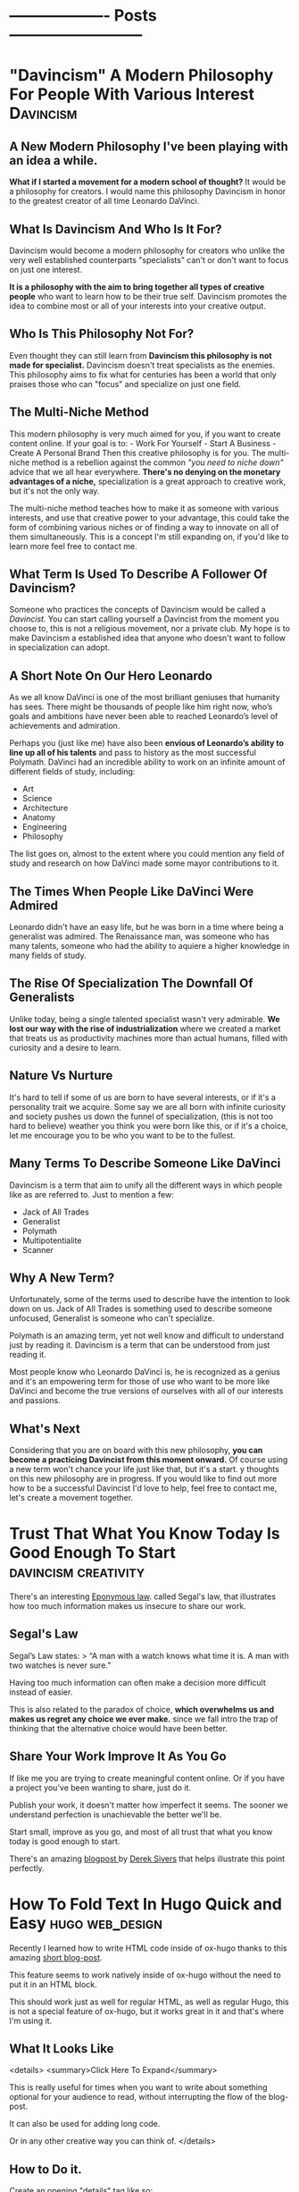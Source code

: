 #+HUGO_BASE_DIR:~/hugo/santiyounger-website
#+hugo_weight: auto
* ------------------- Posts --------------------------
* "Davincism" A Modern Philosophy For People With Various Interest :Davincism:
  :PROPERTIES: 
  :EXPORT_HUGO_SECTION: posts
  :EXPORT_FILE_NAME: davincism
  :EXPORT_DATE: 2020-08-05
  :CUSTOM_ID: Davinci-200803
  :END: 
** A New Modern Philosophy I've been playing with an idea a while.
   *What if I started a movement for a modern school of thought?* It would be a philosophy for creators. I would name this philosophy Davincism in honor to the greatest creator of all time Leonardo DaVinci. 

** What Is Davincism And Who Is It For?
   Davincism would become a modern philosophy for creators who unlike the very well established counterparts "specialists" can't or don't want to focus on just one interest. 

   *It is a philosophy with the aim to bring together all types of creative people* who want to learn how to be their true self. Davincism promotes the idea to combine most or all of your interests into your creative output. 

** Who Is This Philosophy Not For?
   Even thought they can still learn from *Davincism this philosophy is not made for specialist.* Davincism doesn't treat specialists as the enemies. This philosophy aims to fix what for centuries has been a world that only praises those who can "focus" and specialize on just one field. 

** The Multi-Niche Method
   This modern philosophy is very much aimed for you, if you want to create content online. If your goal is to: - Work For Yourself - Start A Business - Create A Personal Brand Then this creative philosophy is for you. The multi-niche method is a rebellion against the common /"you need to niche down"/ advice that we all hear everywhere.
   *There's no denying on the monetary advantages of a niche,* specialization is a great approach to creative work, but it's not the only way.

   The multi-niche method teaches how to make it as someone with various interests, and use that creative power to your advantage, this could take the form of combining various niches or of finding a way to innovate on all of them simultaneously. This is a concept I'm still expanding on, if you'd like to learn more feel free to contact me. 
 
   # add contact 
 
** What Term Is Used To Describe A Follower Of Davincism? 
   Someone who practices the concepts of Davincism would be called a /Davincist./ You can start calling yourself a Davincist from the moment you choose to, this is not a religious movement, nor a private club. My hope is to make Davincism a established idea that anyone who doesn't want to follow in specialization can adopt.

** A Short Note On Our Hero Leonardo
   As we all know DaVinci is one of the most brilliant geniuses that humanity has sees. There might be thousands of people like him right now, who’s goals and ambitions have never been able to reached Leonardo’s level of achievements and admiration.

   Perhaps you (just like me) have also been *envious of Leonardo’s ability to line up all of his talents* and pass to history as the most successful Polymath. DaVinci had an incredible ability to work on an infinite amount of different fields of study, including: 

   - Art 
   - Science 
   - Architecture 
   - Anatomy 
   - Engineering 
   - Philosophy


   The list goes on, almost to the extent where you could mention any field of study and research on how DaVinci made some mayor contributions to it.
 
** The Times When People Like DaVinci Were Admired 
   Leonardo didn't have an easy life, but he was born in a time where being a generalist was admired. The Renaissance man, was someone who has many talents, someone who had the ability to aquiere a higher knowledge in many fields of study.

** The Rise Of Specialization The Downfall Of Generalists 
   Unlike today, being a single talented specialist wasn't very admirable. *We lost our way with the rise of industrialization* where we created a market that treats us as productivity machines more than actual humans, filled with curiosity and a desire to learn.

** Nature Vs Nurture
   It's hard to tell if some of us are born to have several interests, or if it's a personality trait we acquire. Some say we are all born with infinite curiosity and society pushes us down the funnel of specialization, (this is not too hard to believe) weather you think you were born like this, or if it's a choice, let me encourage you to be who you want to be to the fullest. 

** Many Terms To Describe Someone Like DaVinci
   Davincism is a term that aim to unify all the different ways in which people like as are referred to. Just to mention a few:

   - Jack of All Trades
   - Generalist
   - Polymath
   - Multipotentialite
   - Scanner

** Why A New Term?
   Unfortunately, some of the terms used to describe have the intention to look down on us. Jack of All Trades is something used to describe someone unfocused, Generalist is someone who can't specialize. 

   Polymath is an amazing term, yet not well know and difficult to understand just by reading it. Davincism is a term that can be understood from just reading it. 

   Most people know who Leonardo DaVinci is, he is recognized as a genius and it's an empowering term for those of use who want to be more like DaVinci and become the true versions of ourselves with all of our interests and passions.

** What's Next 
   Considering that you are on board with this new philosophy, *you can become a practicing Davincist from this moment onward.* Of course using a new term won't chance your life just like that, but it's a start. y thoughts on this new philosophy are in progress. If you would like to find out more how to be a successful Davincist I'd love to help, feel free to contact me, let's create a movement together.
**  COMMENT 
**** Blog Post properties  
     first draft written in <2020-07-31 Fri>
**** blog post Todo
***** links add links for the Multi Hyphened Method add links for Refuse To Choose
**** Index Card Notes Used # [[file:20200718095121-polymath.org][polymath]] # [[file:24,0-multipotentialite.org][multipotentialite]] # [[file:24,1-multipotentialite_Davinci.org][multipotentialite example DaVinci]] Consulting call
* Trust That What You Know Today Is Good Enough To Start :davincism:creativity:
  :PROPERTIES:
  :EXPORT_HUGO_SECTION: posts
  :EXPORT_FILE_NAME: trust_what_you_know
  :EXPORT_DATE: 2020-08-06
  :END:
  There's an interesting [[#eponymous-200806][Eponymous law]]. called Segal's law, that illustrates how too much information makes us insecure to share our work.
** Segal's Law
   :PROPERTIES:
   :CUSTOM_ID: segals-law-200806
   :END:
 Segal’s Law states:
> “A man with a watch knows what time it is. A man with two watches is never sure.”

 Having too much information can often make a decision more difficult instead of easier.

 This is also related to the paradox of choice, *which overwhelms us and makes us regret any choice we ever make.* since we fall intro the trap of thinking that the alternative choice would have been better.
 
** Share Your Work Improve It As You Go
  If like me you are trying to create meaningful content online. Or if you have a project you've been wanting to share, just do it.

  Publish your work, it doesn't matter how imperfect it seems. The sooner we understand perfection is unachievable the better we'll be.

  Start small, improve as you go, and most of all trust that what you know today is good enough to start.
  
  There's an amazing [[https://sive.rs/infinity][blogpost ]]by [[https://sive.rs][Derek Sivers]] that helps illustrate this point perfectly. 

* How To Fold Text In Hugo Quick and Easy                   :hugo:web_design:
  :PROPERTIES:
  :EXPORT_HUGO_SECTION: posts
  :EXPORT_FILE_NAME: hugo_fold
  :EXPORT_DATE: 2020-08-07
  :CUSTOM_ID: folding-200807
  :END:
 # collapse and expand,
 # better title: How to make collapsable text in HTML
Recently I learned how to write HTML code inside of ox-hugo thanks to this amazing [[file:~/Zotero/storage/289Z3CW7/hugo-raw-html-shortcode.html][short blog-post]].

This feature seems to work natively inside of ox-hugo without the need to put it in an HTML block.
 
This should work just as well for regular HTML, as well as regular Hugo, this is not a special feature of ox-hugo, but it works great in it and that's where I'm using it.

** What It Looks Like
   
 <details>
 <summary>Click Here To Expand</summary>
 
This is really useful for times when you want to write about something optional for your audience to read, without interrupting the flow of the blog-post.

It can also be used for adding long code.

Or in any other creative way you can think of.
 </details>
 
** How to Do it.
 Create an opening "details" tag like so:
#+BEGIN_SRC
<details>
#+END_SRC 

Define the text you want it to show with "summary" tag like so:
#+BEGIN_SRC
<summary>
#+END_SRC 
write what you want to display as a folding title and then close the "summary" tag.

#+BEGIN_SRC
</summary>
#+END_SRC 
Insert all the text you want to insert.

And then close the "details" tag.

#+BEGIN_SRC
</details>
#+END_SRC 

** This Is How The Code Would Look Like


    #+BEGIN_SRC
    <details>
    <summary>Write What You Want To Display Here</summary>
   The content you want to unfold goes in here.
    </details>
  #+END_SRC

** And This Is What It Would Look Like For The User
   <details>
   <summary>Write What You Want To Display Here</summary>
   
  The content you want to unfold goes in here.
   </details>

   Of course you get the benefits of using this feature when the content inside of it is longer and worth unfolding.

   The following is [[https://hipsum.co][Hipster Ipsum]] it's like Lorem Ipsum but hipster, unfold at your own risk!
   <details>
   <summary>Hipster Ipsum</summary>
   
   Fanny pack squid ramps, hammock blog 90's portland shaman poutine shabby chic craft beer.
   
 Activated charcoal taxidermy pork belly chia godard pickled franzen unicorn bushwick adaptogen flannel sriracha. 

Copper mug pop-up chicharrones umami, woke godard shaman four dollar toast art party twee PBR&B knausgaard yuccie post-ironic. 

Truffaut chambray vape, sriracha cred man braid sartorial live-edge direct trade. Squid woke hoodie letterpress normcore biodiesel.
   </details>
 
  That's all folks, hope you found this helpful.

* Eponymous Law
:PROPERTIES:
:EXPORT_HUGO_SECTION: posts
:EXPORT_FILE_NAME: eponymous
:CUSTOM_ID: eponymous-200806
:END:
   Eponymous law refers to a  concept that is named after a person, place or thing. Perhaps the most common example is *Murphy's Law:*
> "Anything that can go wrong will go wrong".
   
 
There are several amazing laws like this.


This page is my work in progress place to link to different eponymous laws mentioned in my blog.
 - [[*Segal's Law][Segal's Law]]
  
* -----------------Main Pages------------------------
* About
  :PROPERTIES:
  :EXPORT_HUGO_SECTION: ./
  :EXPORT_FILE_NAME: about
  :EXPORT_DATE: 2020-08-02
  :END:
  
Hey my name is Santi.
 [[file:../static/about/about-me-1-big.jpg]]

I am a Jack of All Trades with several interests. Yet they all have one thing in common.
I learn to create and I create so that I can learn.

Here are some of my top interests:

- Stoic Philosophy
- Note Taking Systems
- Polymath
- Web-Design
- Linux
- Film-making 
- Animation
- Photography
- Constructed Languages
- Street Magic
 
here's a quick list of weird ways to describe myself.

- Lover of wisdom
- Ideas aficionado
- Obsessive learner
- Devoted life-liver
- Creativity enthusiast
- Lifestyle philosopher
- And a learn as you teach kind of guy

If That Didn't Make You Roll Your Eyes, Wait There's More...
I could tell you:

- what I studied
- where I'm from
- where I live
- etc...
 
At the end of the day none of those things define who I am.

** The Way We Introduce Ourselves Is Based On Boring Tags
 Yes, we can describe the boring stuff if we wish, but most of those tags are things we do, they are not who we are.

 So if you are going to use tags, then make them interesting.

 Write something ridiculously epic.

*** I am a ---(fill in epic list)---
 I challenge you to write a ridiculous description like the one I made. Send me an email and introduce yourself that way.


 Name the subject line of the email:
 Epic Intro ---Insert your name---

* 
  :PROPERTIES:
  :EXPORT_HUGO_SECTION: ./
  :EXPORT_FILE_NAME: _index
  :EXPORT_DATE: 2020-08-02
  :END:
 Hey There, my name is Santi, you can make the most of this website by exploring different categories below.
** [Davincism]({{< relref "tags/davincism" >}})
   
   <details>
   <summary>What is This Category About?</summary>
   
In this Category I explore what it's like to be *A Jack of All Trades in a Specialized World.* Davincism is a term I use to bring together those of us who want to become modern versions of Leonardo DaVinci.

*** What You'll Learn
 I share what I've learned on how to successfully manage multiple projects, passions and income streams. My aim is to help yo be more of you who truly are.
   
 Explore this category:
[Davincism]({{< relref "tags/davincism" >}})
    </details>

** [Web-Design]({{< relref "tags/web-design" >}})
   <details>
   <summary>What is This Category About?</summary>
  
   Just like more people, I've gone through all times of platforms to design websites. I am finally happy using an amazing set-up with hugo.
   
 Explore my thoughts on 
[Web-Design]({{< relref "tags/web-design" >}})
    </details>
   
    </details>
** [Creativity]({{< relref "tags/creativity" >}})
* Podcast
  :PROPERTIES:
  :EXPORT_HUGO_SECTION: ./
  :EXPORT_FILE_NAME: podcast
  :END:
** [[#creative-stoic-200831][The Creative Stoic Podcast]]
 # ** [The Creative Stoic Podcast]({{< relref "creative" >}})
* The Creative Stoic Podcast
  :PROPERTIES:
  :EXPORT_HUGO_SECTION: /creative-stoic
  :EXPORT_FILE_NAME: pod_creative
  :CUSTOM_ID: creative-stoic-200831
  :END:
  
  {{< rawhtml >}} 
    <p id="pod-apps"><a href='https://podcasts.apple.com/us/podcast/time-flies-philosophy-podcast/id1406127427'>iTunes</a> // <a href='https://open.spotify.com/show/1DNVq7jHDb2OmTgsGvXdlp'>Spotify</a> // <a href='https://podcasts.google.com/?feed=aHR0cHM6Ly9hbmNob3IuZm0vcy81MjY0NGY0L3BvZGNhc3QvcnNz'>Google Podcasts</a> //<a href='https://anchor.fm/time-flies/'>Anchor &amp; More</a></p><hr>
    
    The overlap between Stoic philosophy and creativity.

My mission will not end until philosophers become creative and creatives become philosophers.
* Contact Me
  :PROPERTIES:
  :EXPORT_HUGO_SECTION: ./
  :EXPORT_FILE_NAME: contact
  :END:
  
  {{< contact-form >}}

  {{< social >}}
* Now
   :PROPERTIES:
   :EXPORT_HUGO_SECTION: ./
   :EXPORT_FILE_NAME: now
   :END:
** Rebuilding My Website
I've been working for the past month on rebuilding this website. It used to be hand-coded on pure HTML and CSS, but the time it took me to maintain that system was not sustainable.

Now I'm super happy with my new set up. (which is still under construction.)

I use [[https://orgmode.org/][Org mode]] in [[https://www.spacemacs.org/][Spacemacs]] to write and organize everything. I export everything to this website with [[https://ox-hugo.scripter.co/][ox-hugo]], with the help of the [[https://gohugo.io/][Hugo]] theme called [[https://themes.gohugo.io/hugo-theme-color-your-world/][Color Your World]].

If you want to learn more about how I use this tools feel free to send me a message.

** Previous Updates
    {{< rawhtml >}}
  <details>
  <summary>Previous Updates: 2019 December</summary>
  {{< youtube gwzT5rV-404 >}}
    <h2>Creations</h2>
    <ul>
    <li>Writing and editing daily.</li>
    <li>Learning HTML and CSS to build my own website (this one). </li>
    <li>Building an epic, unconventional newsletter for you (Coming soon).</li>
    <li>Filming and editing videos for YouTube (Coming soon &#128284;).</li>
    <li>Editing podcast interviews.</li>
    <li>Working on a secret epic side-project for modern Stoics.</li>

    </ul>
    <h2>Personal</h2>
    <ul>
    <li>Just finished my Master&#39;s degree. No more University ever again!</li>
    <li>Dedicating 95% of my day to everything mentioned above.</li>

    </ul>
    <h2>Struggles</h2>
    <ul>
    <li>I have too many ideas, not enough time and money to achieve them all.</li>
    <li>I&#39;ve been unsuccessfully applying for jobs for months. </li>

    </ul>
    <p><em>(I need a day job to help sustain everything I&#39;m creating, until I can make a living out of what I create.)</em></p>
    <ul>
    <li>I want to achieve it all at once.</li>

    </ul>
    <h2>Learning</h2>
    <ul>
    <li>Reading &#39;Perennial Seller&#39; by Ryan Holiday.  <sup> <a href='http://perennialseller.com/'>&#128213;</a> </sup></li>
    <li>Going through Sean Wes&#39; amazing online courses. <sup> <a href='https://seanwes.com/membership/'>&#128187;</a></sup></li>
    <li>Almost done reading &#39;Head First HTML and CSS&#39;. <sup> <a href='https://www.oreilly.com/library/view/head-first-html/059610197X/'>&#128211;</a></sup></li>
    <li>Just finished &#39;Walden&#39; by Thoreau. Still need to organize notes. <sup> <a href='https://www.walden.org/thoreau/'>&#128215;</a> </sup></li>
    <li>I need to re-watch &#39;The Dead Poet Society&#39; it&#39;s a beautiful film. I&#39;ve been watching clips of it on YouTube. <sup> <a href='https://www.youtube.com/watch?v=H2xX_jf5qAI'>&#128252;</a></sup></li>
    <li>About to start reading &#39;The Dip&#39; by Seth Godin. <sup> <a href='https://seths.blog/category/the-dip/'>&#128216;</a> </sup></li>

    </ul>
    <hr />
    <p>&nbsp;</p>
    <p>This is a Now page inspired by the amazing Derek Sivers&#39; project <a href='https://nownownow.com/about'>&#128223;</a></p>
  {{< /rawhtml >}}

  </details>
* ----------------- Drafts --------------------------
* TODO Philosopher's Walk 30 Day Challenge
:PROPERTIES:
:EXPORT_HUGO_SECTION: posts
:EXPORT_FILE_NAME: walk-think
:CUSTOM_ID: eponymous-200806
:END:
** Day 1
  - after-walk mood: 7.5
  - distance (km): 1.2
  - distance (mi): 0.75
  - duration (mins): 25
  - pre-walk mood: 6
  - mood improvement %: 15
  - type: alone
   
***  code
#+BEGIN_SRC elisp     
pre-walk mood: 6
after-walk mood: 7.5
distance (km): 1.2
distance (mi): 0.75
duration (mins): 25
mood improvement %: 15
type: alone
#+END_SRC 


    I just got back from my first walk. It was an awesome experience I can't remember the last time I walked for it's own sake.
   I usually walk for one of the following purposes:

   - to get somewhere
   - dog walk

** Day 2 
   I had a bit of a stressful walk, it started alright and it was great to be out after a busy day. In the middle of the walk I remembered I need to sort out some freelance tax stuff urgently, so I was anxious to go back home quickly to sort it out.

Thankfully, since I was walking my dog Zizu with my girlfriend I had a nice talk with her and did the best to relax. Now that I am hope I sorted taxes out and feel a better. I can't wait for tomorrow's walk though.
** Day 3
   Walk in nature with girlfriend, mom and my dog Zizu, amazing experience much needed.
** Thoughts
   I didn't try to purposefully think about any problem in particular. Naturally my urge to turn everything I do into some creative idea lead me down a strange path.

I wanted to do this 30 day walk challenge to build the habit of walking. I thought it would be cool to write a blogpost about my experience.
This quickly got out of control into the following thoughts.

- I can track my daily thoughts
- I can measure data on things like time, distance
- I can go even further, tracking my mood per day

  It quickly got out of hand into the full fledged blogpost that you are reading right now.
 
** Rules
  - No phone allowed
  - Most walks in the week need to be alone
   
    
** COMMENT
*** Process to import properties
:stats-example:
 pre-walk mood: 6
 after-walk mood: 7.5
 distance (km): 1.2
 distance (mi): 0.75
 duration (mins): 25
 mood improvement %: 15
 type: alone
 :end:

put numbers in table in notion, export it as md and then remove the numbers if needed. 

* TODO Found my tool for teaching 
  I've been obsessed about creating an advanced note-taking system. This is more than simple notes, it's a knowledge base for creative people.

I've spent the past couple of years exploring all types of apps and tools. Like most people I've gone through using things such as EverNote, OneNote and all these popular apps. After going hardcore into finding something more powerful I ended up learning everything I could about power user tools made for programmers such as Vim and Emacs.

I'm actually building this website from emacs (more specifically Spacemacs with hugo and ox-hugo) I've come a long way. 

I've come to a place where I use tools such as the all powerful org-mode in emacs with the most powerful package called org-roam. Now that I've come to the point where I want to teach everything I know for someone who wants to build a powerful knolwdge base out of their notes, I realize the huge task it would be to teach tools such as vim and emacs. 

I've been exploring tools that offer power user features, but are also user friendly for someone starting out.

I've been looking for the following essential features:

- Future Proof (You own your files)
- Vim Keybindings (Power user shortcuts to never touch the mouse)
- Interconnection of notes (For building a non-hierarchical system which replicates the way our brain works
- bidirectional linking (backlinks)

I think I finally found the tool I'll use to teach everything I know to creative people who are non-programmers who want to become power users when it comes to building their second brains, digital garden or personal wiki.

The tools is Obsidian. You'll be hearing more about my lunch course teaching everything I know using this amazing tool.

* TODO Can We Go Back To A Better Internet?
  :PROPERTIES:
  :EXPORT_HUGO_SECTION: posts
  :EXPORT_FILE_NAME: modern_internet
  :EXPORT_DATE: 2020-08-06
  :EXPORT_HUGO_CUSTOM_FRONT_MATTER: :summary Writing hugo post in Emacs org.
  :END:
  In open-source software there's the idea of rollback version, this means that if you use a particular software and the developers make version 2.0 you have the choice to go back to version 1.0 if you want to.

Imagine what it would be like if we could do that with the internet as a whole. I'm talking about a point in time where you could watch a video online without being advertised and click-baited every 5 seconds.

** Internet Version 1.0

Internet v.10 consist of a time where you could search for something online without ending up with the feeling that you are doing everything wrong,* and that your life we'll forever be a mess if you don't get a personal coach.
 
*What if we went back to this Internet version 1.0, would that make a better world?*

 I'm not sure, it wouldn't allow so many people to seek independance by starting their online businesses. The Internet back there wasn't the interconnected web of knowledge that now is.

Perhaps the lack of mentally destructive social media is the best feature of version 1.0
 
** Internet Version 2.0

    Version 2.0 is a money making machine, if you want to find blogs that are made for the love of knowledge and sharing thoughts, you might have to make your way to the depths of the Internet, in order to find something great. *Most online content is made with the intention to be monetized.* 

** What Can We Do About It?
I am no exception to some inherent parts of version 2.0. I want to share what I create, *I want to help people who are interested in the same things as I am, and I want to be more independent.* 

Creating content online and finding an ethical way to monetize it, is a great feature to empower people to create. Unfortunately there's a lot of ways in which this can go wrong.

** We Can't Go Back To Version 1.0, So What Can We Do?

 Perhaps we'll never be able to roll-back to version 1.0, so we might as well talk about how to improve our use of version 2.0

 This is something that I'm still trying to find out, some of the questions that content creators must as are:
 
** Questions For Creators

 - How can I build a brand founded on trust?
 - How can I be more authentic with my work?
 - If I want to make a living out of this, how can I make it in an ethical way?
 
** Questions Consuming Online Content
 - Am I getting value from the content I consume online?
 - Is the Internet helping me achieve what I want, or is it distracting me too much?
 - Do I feel empowered by my use of the Internet, or am I constantly feeling inadequate?
   

  Only by asking better questions can we merge version 1.0 and 2.0 together, into something that benefits as, both as creators and learners.

** Inspiration For This Post
  
 I was going through [[https://www.taniarascia.com/another-website-redesign/][Tania Rascia's]] amazing blog and I came across [[https://www.taniarascia.com/another-website-redesign/][this blogpost]] in it she talks about how the old Internet used to be. She also talks about delivering free content without ads to an audience, just because she loves to create.

 I think here philosophy on content creation is admirable, a lot of her content is on web-development and programming, if you are interested in that kind of awesome stuff, I highly recommend [[https://www.taniarascia.com/another-website-redesign/][checking out her website.]]
* TODO How To Add HTML To Your Hugo Website  
  :PROPERTIES:
  :EXPORT_HUGO_SECTION: posts
  :EXPORT_FILE_NAME: html_in_ox_hugo
  :EXPORT_DATE: 2020-08-07
  :CUSTOM_ID: html-in-ox-hugo-200807
  :END:
    
 Ever since I decided to redesign my website with ox-hugo, my mind has been blown.

I've had to work with a couple of workarounds to do exactly what I need.

Among this things I wanted to find a way to include HTML into my org-file.

Initially I thought I'd be able to get away with the following due to org-mode functionality.

~#+BEGIN_SRC HTML~

I'd write HTML code in between this tags.

~#+END_SRC~


*Of course this didn't work* since ox-hugo exports to markdown and markdown doesn't support this feature.

** How To Do It?

I wasn't able to find anything in the documentation, but thanfully I stambled upon an amazing [[file:~/Zotero/storage/289Z3CW7/hugo-raw-html-shortcode.html][short blog-post]], which taught me exactly how to include HTML. This tutorial is made with Hugo using Markdown, thankfully it works exactly the same for ox-hugo without any extra steps.

The following steps are fully attributed to the author of the blogpost [[https://anaulin.org][Ana Ulin]], so thanks to Ana for this.

The way to do it is how to your hugo directroy 
in my case I have mine in

/home/user/hugo/santiyounger

go to layouts

in there create a new folder called "shortcode"

then create a file and call it rawhtml.html 

edit the file with your favorite editor ;) 
and add the following to it:

#+BEGIN_SRC
<!-- raw html -->
{{.Inner}}
#+END_SRC 

now go to your org mode file where you edit your ox-hugo webiste.

Choose a place where you want to insert some HTML
open the HTML with:

~{{< rawhtml >}}~
and end it with:
~{{< /rawhtml >}}~

# I need  to define <code> inside my css to achieve this

 I found this extremely useful for migrating my old blog-posts into this new ox-hugo website set-up, since most of my old content was formatted in in HTML. 
 
Of course the reason why you might need this is to work with css. Which is one of the biggest reasons to set this up.

 
# the blog supports webmentions, I'll do this once website is live.
* TODO 60-Minute Consulting On Your Project
  :PROPERTIES:
  :EXPORT_HUGO_SECTION: posts
  :EXPORT_FILE_NAME: consulting
  :END:
If you want to [[*Let's Do It][schedule an hour]] to discuss your projects and ideas I'd love to be of service.

- Productivity Systems
- Business Ideas
- Content Creation Advice

  # this is inspired from  https://joelhooks.com/consult
** Specific Topics
I am a Jack of Trades, with a holistic mixture of interests, ranging from practical philosophy to computer nerdy stuff.

 If you've found my website thanks to a very specific interest, then I can help you with that too.

*Some Examples Are:*
- Note-Taking Systems
- Web-Design
- Being a Successful Jack of All Trades

** Frequently Asked Questions
**** I'd Love To Hire You, But I Don't Have To Time To Schedule A Call?
I get you, our lives get busier and busier, part of what I can help you with is develop strategies to use your time more efficiently, so that you can free your time to achieve your goals.

If you'd like to hire me, but don't have time for a video call, then reach out to me, *we can plan an email based consulting method that fits with your schedule.*
**** What Types of Topics Will We Cover?
My objective is to help you achieve your goals, we'll talk about the problems you'd like to solve for your own projects. 

Where I can contribute most is in providing ideas, resources, tools and the mindset needed to help you create a system that will allow you to go where you want to go.   

**** Who is This For?
I love to work with creative people with all types of interesting projects. 

I particularly love working with other Jacks of All Trades, people who have ideas for several side projects, or want to find a way to make several projects work all at once.    

** Let's Do It
   :PROPERTIES:
   :CUSTOM_ID: consulting-form-200808
   :END:
  
*Just Send Me A Message Explaining What I can Help You With* 

After reading your application. I'll provide scheduling options and custom pricing depending on your particular needs.

  {{< contact-form >}}
  
* TODO Work life Balance
:PROPERTIES:
:EXPORT_HUGO_SECTION: posts
:EXPORT_FILE_NAME: work_life_balance
:EXPORT_DATE: 2020-08-01
:EXPORT_HUGO_CUSTOM_FRONT_MATTER: :summary Writing hugo post in Emacs org.
:END:
** Intro
  Why are we encouraged to separate life and work?
It makes sense on the surface, but why should they be so separate?

Is it healthy to devide ourselves into two?
Should we then have two moralities? The Professional one, and the individual one?

** Why is work life balance such a popular concept
Work life balance is a side effect of a society that doesn't enocurage us to do what we love for a living, nor does it push us to show more of who we are into our work.

Therfore we are often encpuraged to divide our proffessional lives from our personal one. 

** Modern enterprise
Thankfully there are a lot of companies, that have started to wake up to the fact that their employees are humans, but here in Ecuador South America where I live, I think this reality is still very distant.
** Falling victim for the system
If you've fallen victim of the system, then you must abosilutly separate your work from your life, to remain mentally sane, but what if you want to find a way to integrate more of who you are into the work that you do?

** enjoying work
It might sound insensite to say this, but shouldn't we strive for enjoying our work for it's own sake rather than to simply make money to survive. Granted there's a lot of people in the world who still need to work really hard so that they can put a bread in the table, that is a reality, but there's a lot of people just strive for what other people want (money and fame) rather than search for fullfilment into ones work.

If you want to integrate more of who you are into your work, you are not alone, let's figure out what steps to take.

** Sciene and energy to work
In thermochemistry there's a difference between exergonic and endergonic reaction:

**Exergonic:** You need to keep adding energy to keep the process running.
**Endergonic:** The process continues after it's been triggered and even generates energy of it's own.
This is the difference between:

*Being Pulled vs Pushing Forward*

Being pulled forward to do our work through a satisfying process.

** Independance
   I've studied a lot of practical philosophy, mostly Stoicism and I've learned that the main reason why we suffer is when we try to control what's outside of our control.
   
It doesn't matter who you work for, as long as you work for someone else, you are putting a lot of your time in someone else's hands. Not every job is bad, perhaps you are one of the lucky few who works in an amazing evironment, but I believe that for most people the solution is to put more of your work into your own hands.

This isually implies finding a way to be more independant. Freelance, starting a business, coaching, writting and many other things might be the solution towards more autonomy.

Yet all of this things are scary. Finding a way to find fiancial autonmy is a process for which one blog post will not suffice.

One of the best resources I've ever found on the transition between day job towards autonomy is a book by one of my mentors Sean Wes overlap
# link overlap 

** Blog Post info
*** Blog Post properties
    first draft written in
    <2020-07-31 Fri>
*** blog post Todo 
**** links
     link overlap
*** Index Card Notes Used
    # [[file:5,0-let_the_work_carry_you_forward.org][Let the Work Carry You Forward]
* TODO Episode 54
  :PROPERTIES:
  :EXPORT_HUGO_SECTION: creative
  :EXPORT_FILE_NAME: tcs_ep_54
  :END:
  
  {{< rawhtml >}} 
  <iframe src="https://anchor.fm/time-flies/embed/episodes/54--The-Philosophy-Behind-Time-Tacking-eemm3i" height="102px" width="400px" frameborder="0" scrolling="no"></iframe>
  {{< /rawhtml >}} 
  
  {{< rawhtml >}} 
    <!--- hEADING-->
    <p id="section-title">The Creative Stoic Podcast</p><hr>
    <p id="pod-apps"><a href='https://podcasts.apple.com/us/podcast/time-flies-philosophy-podcast/id1406127427'>iTunes</a> // <a href='https://open.spotify.com/show/1DNVq7jHDb2OmTgsGvXdlp'>Spotify</a> // <a href='https://podcasts.google.com/?feed=aHR0cHM6Ly9hbmNob3IuZm0vcy81MjY0NGY0L3BvZGNhc3QvcnNz'>Google Podcasts</a> //<a href='https://anchor.fm/time-flies/'>Anchor &amp; More</a></p><hr>


    <p id="section-title">&#35;54 -The Philosophy Behind Time Tacking<p>


<div class="pod-container">
	<iframe src="https://anchor.fm/time-flies/embed/episodes/54--The-Philosophy-Behind-Time-Tacking-eemm3i" height="102px" width="400px" frameborder="0" scrolling="no"></iframe>
</div>

<article>
<p><strong>Time tracking is one of those things that can drastically improve our productivity level.</strong> Yet, not enough of us do it. In this episode I talk about the advantages of time tracking and why you should do it.</p>
<p><strong>I recommend </strong><a href="https://toggl.com/">Toggl</a> <strong>my tool of choice when it comes to efficient time tracking.</strong></p>
</article>
{{< /rawhtml >}} 

Episode 1
* TODO Episode 1
  :PROPERTIES:
  :EXPORT_HUGO_SECTION: creative
  :EXPORT_FILE_NAME: tcs_ep_1
  :END:
  test
Episode 1
* TODO Keeping Track of Words, and writing as a habit 
  
# Show table of contents for someone olny here for notion, write a heads up on skipping sections

In 2018 I was inspired by [[https://seanwes.com/about/][Sean McCabe]] to write more, way more. His philosophy entails that *writing is the process where any form of creation begins.* 

** It All Starts With Writing 
   
It doesn't matter what you do, whether that's blogging, video-editing, art or any other creative field it all starts with writing.

If you want to make a film you have to write a script. If you want to give a talk you have to write it first.

It starts with writing and before that that it starts with a solid system of note-taking.

"Notes aren't a record of my thinking process. They are my thinking process."

–Richard Feynman

# give more examples
** Are There Any Exceptions Where Writing Can Be Skipped?

 Most outputs of creative expression start with writing. But you may ask. What if I make YouTube videos can't I just skip the writing part? Yes, you can, but the quality of your thinking and of your outcome will drastically improved if you at least outline what you'll say. 

 It's the same thing for podcasting for instance. I've done over 50 episodes on Stoic Philosophy for my main podcast. A lot of the old episodes where unscripted, but the quality of my thoughts and ideas are far superior when I at least outline my thinking process.

 I'd love to expand on the advantages of writing as part of your creative process, but that is part of a further conversation I wish to follow.
 # link to other articles or tags 
   
*** Writers Write   
 Painters paint, photographers take photos and writers write. You don't need to call yourself a writer in order reap its benefits. If I already convinced you that writing is the place where your creative process starts then now we must talk about quantity and quality.

*** Quantity Produces Quality
 A lot of us often debate about quality vs quantity, it's a common debate we don't want to sacrifice the quality of our work because we fear we'll be seen as bad creators. Truth is that quantity produces quality. The more you do something the better you'll get at it.

 The more you write the better of a writer you'll become, the more of your work you put out there for others to observer, the more productive feedback you'll get and the faster you'll improve.
   
*** Why Track The Amount Of Words I Write?
   
 Is it necessary to track the amount of words you write, per day, month year or even decade? The way I see this is as a motivational tool, a reminded that I'm putting the work. Whenever I feel demotivated or frustrated at my work at least I can see how many words I've written in the months so far and feel a sense of motion towards my goals.

 # write more about the nerdiest of tracking data as a fun hobby
*** Tracking Daily Word Count
 Considering that you've been convinced of the advantages of tracking your daily word count, now it's time to consider how to achieve this.

 - Spacemacs
 - Notion
 
*** What is Spacemacs?
   Spacemacs is a combination of the 2 most powerful tools created by humans, this are Vim and Emacs. This programs are most commonly used by programmers, but writers and content creators are really missing out, unfortunately it takes a learning curve, but once you learn the power of this tool, there's no going back. Your productivity level will sky rocket.

 The fact that it's open source and free means that everything you write in it is 100% yours. Since it relies on writing in plain text, you can be sure that everything you write today is accessible to you in the coming 50 years and more.

 # plug consulting on spacemacs for writers

 # write about spacemacs as a replacement to scriviner 
   
*** What Is Notion?
 Notion is a note-taking app with infinity functions such as
 - Content Management System
 - Air-tables (spreadsheets on steroids)
 - Task Manager
 
 In some ways it's a user friendly version of the power-tools I mentioned above like Emacs and Spacemacs, but with some amazing features that makes it 10x more accessible to beginners and even useful for power users.

 The reasons to use Notion instead of spacemacs is

 - for collaboration with others.
 - Spreadsheets on steroids
 
  With the function of spreadsheets on steroid (called databases in notion) we can make a table to keep track of our daily words and create formulas to get words per week, month, year.
 
*** Using your writing app to keep track of word count   

 How does this process look like on daily basis.

 1. I write my content
 2. I create a temporary document called word count
 3. I copy past what I write on the day to my word count document
 4. I write down in Notion the word count number at the end of the day.
 
 I do this in spacemacs, my process involves a power feature of spacemacs called org-capture, while allows to quickly send text to a specific document.

 At the end of the day I see how many words I've pasted into this temporary document. I write down the final number and delete the file to have it read for the next day.

   
  # spacemacs consulting
 # notion consulting

*** Common Issues
   
 There's still one common issue that I'm working on solving with this current workflow. 
 What if I'm editing and adding new words to a previous piece of work?

 Then the word count isn't so obvious, it would be hard to keep track of which words were written today and which one's where written in a previous day.

 I'm sure that spacemacs has either a function, package or way to track daily words. Even if there's nothing pre-made as I improve my skill to write code (elisp) I can configure something that works for me.

 In the meantime I am okay with having my daily word count being inexact and mostly an approximation, at least for now.


*** But Wait I don't use Spacemacs?
   
 Spacemacs is like I mentioned before a power user tool that will completely change the way you think about inputting text into your computer. Writers can have drastic benefits by learning to use it.

 Yet I must admit I did have to spend hour on end in order to learn how to use it. I got myself deeper into programming and configuring things to my liking, it quickly became an obsession. 

 # If it still calls your attention I currently offer consulting for


 # plug Zettlr and consulting stuff / online course

*** COMMENT
    Additional subheadings
**** Using Notion to optimize the process
**** Documenting The Process
   
* ----------------- Tests ---------------------------
* TODO Test
:PROPERTIES:
:EXPORT_HUGO_SECTION: posts
:EXPORT_FILE_NAME: test
:EXPORT_DATE: 2020-09-02
:END:
** Time Tracking
** DONE Episode 11                                              :timetracked:
*** Tracking Working Time
  #+BEGIN: clocktable :scope subtree :maxlevel 2
  #+CAPTION: Clock summary at [2020-09-03 Thu 08:48]
  | Headline       | Time       |      |
  |----------------+------------+------|
  | *Total time*   | *1d 10:11* |      |
  |----------------+------------+------|
  | JSP Project    | 1d 10:11   |      |
  | \_  Episode 11 |            | 2:51 |
  | \_  episode 17 |            | 3:17 |
  | \_  Episode 19 |            | 3:32 |
  | \_  Episode 16 |            | 2:40 |
  | \_  Episode 13 |            | 3:03 |
  | \_  Episode 15 |            | 2:29 |
  | \_  Episode 20 |            | 2:26 |
  | \_  Episode 18 |            | 1:43 |
  | \_  Episode 25 |            | 2:44 |
  | \_  Episode 24 |            | 2:09 |
  | \_  Episode 21 |            | 2:43 |
  | \_  Episode 27 |            | 2:19 |
  | \_  Episode 26 |            | 2:15 |
  #+END:
*** Episode 11 
  #+BEGIN: clocktable :scope subtree :maxlevel 3
  #+CAPTION: Clock summary at [2020-09-03 Thu 08:51]
  | Headline                               | Time   |      |      |
  |----------------------------------------+--------+------+------|
  | *Total time*                           | *2:51* |      |      |
  |----------------------------------------+--------+------+------|
  | \_  Episode 11                         |        | 2:51 |      |
  | \_    Tracking Working Time            |        |      | 1:51 |
  | \_    Tracking Render and Loading Time |        |      | 1:00 |
  #+END:
* ------------- Templates --------------------------
** Include content
  #+include: "./website.org::#davinci-200803" :only-contents t
** unfold
   <details>
   <summary>Write What You Want To Display Here</summary>
   
  The content you want to unfold goes in here.
   </details>
** default properties
  # :PROPERTIES:
  # :EXPORT_HUGO_SECTION: ./
  # :EXPORT_FILE_NAME: about
  # :EXPORT_DATE: 2020-08-02
  # :END:
** linking to section
** linking to tags
[Creativity]({{< relref "tags/creativity" >}})
** html block
   I activate this with abbrev z h i
  {{< rawhtml >}}
  {{< /rawhtml >}}
** custom id links
 [[#eponymous-200806][Eponymous law]].
* ---------------- Other ---------------------------
* Todo
** update links to post
* Blog Ideas
** TODO What Is Your Life Fuel?
*** Ideas a fuel
*** Relationships
*** Creating
*** Learning
*** Entertainment
** TODO Cinema Laughter, the emotion that produces a sound
   While watching a film, an audience only really makes a sound of laughter, every other emotion is silent.

This makes it extremly obvious when an audience doesn't laugh at a joke.
** TODO Business model for Jacks of All Trades
*** possible titles 
    - How to create content online as a Jack of All Trades?
    - How to build a brand as a Jack of All Trades?
    - Business model for creators who focus on more than one thing
*** online courses as a business model
    I am starting to understand the following when it comes to creating content online.
  
  Creating  free content builds a brand, consistency leads people to come back to consume more content on that subject.

  Trust is monetizable because advertisers are looking for people with influence. Advertisers look for creators who are trusted by an audience so that they can sell things by using the creators credibility.

  Therefore a common income stream relies on creators getting  eyeballs on their work, so that they can attract sponsors and advertise to their audience.

  This is not a bad business model, but recently I realized that as a Jack of all trades with an umbrella brand (one that focuses on several niches, rather than specializing in one) the sponsor business model although not impossible it's harder to achieve if you keep changing focus on what you create.

  This is why I've started planning selling educational digital products, for instance ebooks or online courses.

  # Expand on topics such as:
  # independance
  # self reliance
  # multiple income streams
  # honoring your polymath nature
  # You don't need to be an expert you just need to know more that those you try to teach (Sean wes)

  # This is a new business model I've been building for this website.
** TODO Do what's important before what's urgent
   We are in a constant rush to do things. To achieve it all.

# *** Main point of the video
#     Prioritize on what matters to you.
#     Let the urgent wait a little longer.
    
# *** Who is it for
#     People who want to create things, but they keep postponing it.
** TODO write about being a professional learner
** TODO Finding Better Problems
* Ideas For Other Blogs
   
spacemacs as a replacement for scriviner
  
